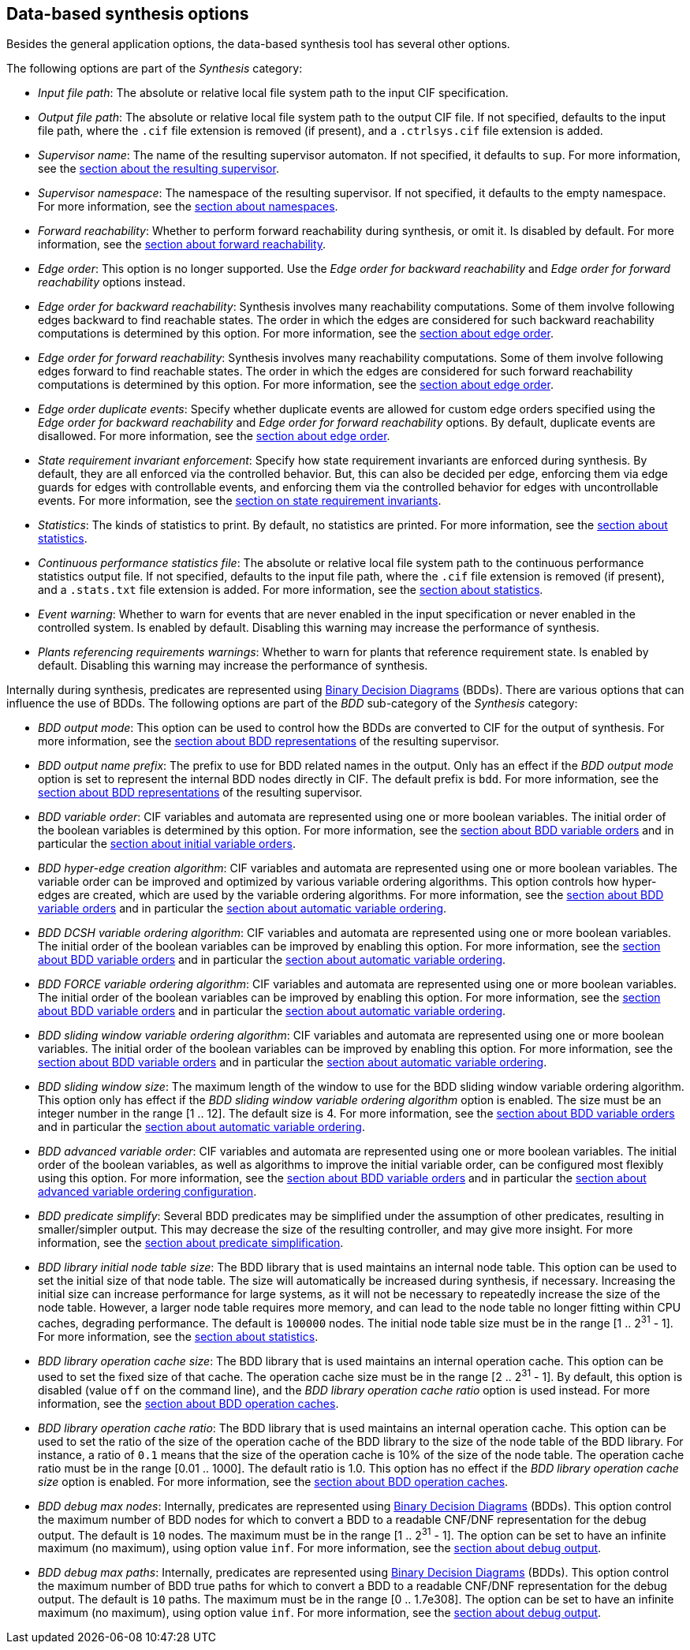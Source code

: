 //////////////////////////////////////////////////////////////////////////////
// Copyright (c) 2010, 2023 Contributors to the Eclipse Foundation
//
// See the NOTICE file(s) distributed with this work for additional
// information regarding copyright ownership.
//
// This program and the accompanying materials are made available
// under the terms of the MIT License which is available at
// https://opensource.org/licenses/MIT
//
// SPDX-License-Identifier: MIT
//////////////////////////////////////////////////////////////////////////////

indexterm:[data-based supervisory controller synthesis,options]

[[tools-datasynth-options]]
== Data-based synthesis options

Besides the general application options, the data-based synthesis tool has several other options.

The following options are part of the _Synthesis_ category:

* _Input file path_: The absolute or relative local file system path to the input CIF specification.

* _Output file path_: The absolute or relative local file system path to the output CIF file.
If not specified, defaults to the input file path, where the `.cif` file extension is removed (if present), and a `.ctrlsys.cif` file extension is added.

* _Supervisor name_: The name of the resulting supervisor automaton.
If not specified, it defaults to `sup`.
For more information, see the <<tools-datasynth-supervisor,section about the resulting supervisor>>.

* _Supervisor namespace_: The namespace of the resulting supervisor.
If not specified, it defaults to the empty namespace.
For more information, see the <<tools-datasynth-supervisor-namespace,section about namespaces>>.

* _Forward reachability_: Whether to perform forward reachability during synthesis, or omit it.
Is disabled by default.
For more information, see the <<tools-datasynth-forward-reach,section about forward reachability>>.

* _Edge order_: This option is no longer supported.
Use the _Edge order for backward reachability_ and _Edge order for forward reachability_ options instead.

* _Edge order for backward reachability_: Synthesis involves many reachability computations.
Some of them involve following edges backward to find reachable states.
The order in which the edges are considered for such backward reachability computations is determined by this option.
For more information, see the <<tools-datasynth-edge-order,section about edge order>>.

* _Edge order for forward reachability_: Synthesis involves many reachability computations.
Some of them involve following edges forward to find reachable states.
The order in which the edges are considered for such forward reachability computations is determined by this option.
For more information, see the <<tools-datasynth-edge-order,section about edge order>>.

* _Edge order duplicate events_: Specify whether duplicate events are allowed for custom edge orders specified using the _Edge order for backward reachability_ and _Edge order for forward reachability_ options.
By default, duplicate events are disallowed.
For more information, see the <<tools-datasynth-edge-order,section about edge order>>.

* _State requirement invariant enforcement_: Specify how state requirement invariants are enforced during synthesis.
By default, they are all enforced via the controlled behavior.
But, this can also be decided per edge, enforcing them via edge guards for edges with controllable events, and enforcing them via the controlled behavior for edges with uncontrollable events.
For more information, see the <<tools-datasynth-state-req-invs,section on state requirement invariants>>.

* _Statistics_: The kinds of statistics to print.
By default, no statistics are printed.
For more information, see the <<tools-datasynth-stats,section about statistics>>.

* _Continuous performance statistics file_: The absolute or relative local file system path to the continuous performance statistics output file.
If not specified, defaults to the input file path, where the `.cif` file extension is removed (if present), and a `.stats.txt` file extension is added.
For more information, see the <<tools-datasynth-stats,section about statistics>>.

* _Event warning_: Whether to warn for events that are never enabled in the input specification or never enabled in the controlled system.
Is enabled by default.
Disabling this warning may increase the performance of synthesis.

* _Plants referencing requirements warnings_: Whether to warn for plants that reference requirement state.
Is enabled by default.
Disabling this warning may increase the performance of synthesis.

Internally during synthesis, predicates are represented using link:https://en.wikipedia.org/wiki/Binary_decision_diagram[Binary Decision Diagrams] (BDDs).
There are various options that can influence the use of BDDs.
The following options are part of the _BDD_ sub-category of the _Synthesis_ category:

* _BDD output mode_: This option can be used to control how the BDDs are converted to CIF for the output of synthesis.
For more information, see the <<tools-datasynth-supervisor-bdd,section about BDD representations>> of the resulting supervisor.

* _BDD output name prefix_: The prefix to use for BDD related names in the output.
Only has an effect if the _BDD output mode_ option is set to represent the internal BDD nodes directly in CIF.
The default prefix is `bdd`.
For more information, see the <<tools-datasynth-supervisor-bdd,section about BDD representations>> of the resulting supervisor.

* _BDD variable order_: CIF variables and automata are represented using one or more boolean variables.
The initial order of the boolean variables is determined by this option.
For more information, see the <<tools-datasynth-var-order,section about BDD variable orders>> and in particular the <<tools-datasynth-var-order-initial-orders,section about initial variable orders>>.

* _BDD hyper-edge creation algorithm_: CIF variables and automata are represented using one or more boolean variables.
The variable order can be improved and optimized by various variable ordering algorithms.
This option controls how hyper-edges are created, which are used by the variable ordering algorithms.
For more information, see the <<tools-datasynth-var-order,section about BDD variable orders>> and in particular the <<tools-datasynth-var-order-auto-var-ordering,section about automatic variable ordering>>.

* _BDD DCSH variable ordering algorithm_: CIF variables and automata are represented using one or more boolean variables.
The initial order of the boolean variables can be improved by enabling this option.
For more information, see the <<tools-datasynth-var-order,section about BDD variable orders>> and in particular the <<tools-datasynth-var-order-auto-var-ordering,section about automatic variable ordering>>.

* _BDD FORCE variable ordering algorithm_: CIF variables and automata are represented using one or more boolean variables.
The initial order of the boolean variables can be improved by enabling this option.
For more information, see the <<tools-datasynth-var-order,section about BDD variable orders>> and in particular the <<tools-datasynth-var-order-auto-var-ordering,section about automatic variable ordering>>.

* _BDD sliding window variable ordering algorithm_: CIF variables and automata are represented using one or more boolean variables.
The initial order of the boolean variables can be improved by enabling this option.
For more information, see the <<tools-datasynth-var-order,section about BDD variable orders>> and in particular the <<tools-datasynth-var-order-auto-var-ordering,section about automatic variable ordering>>.

* _BDD sliding window size_: The maximum length of the window to use for the BDD sliding window variable ordering algorithm.
This option only has effect if the _BDD sliding window variable ordering algorithm_ option is enabled.
The size must be an integer number in the range [1 .. 12].
The default size is 4.
For more information, see the <<tools-datasynth-var-order,section about BDD variable orders>> and in particular the <<tools-datasynth-var-order-auto-var-ordering,section about automatic variable ordering>>.

* _BDD advanced variable order_: CIF variables and automata are represented using one or more boolean variables.
The initial order of the boolean variables, as well as algorithms to improve the initial variable order, can be configured most flexibly using this option.
For more information, see the <<tools-datasynth-var-order,section about BDD variable orders>> and in particular the <<tools-datasynth-var-order-auto-adv-config,section about advanced variable ordering configuration>>.

* _BDD predicate simplify_: Several BDD predicates may be simplified under the assumption of other predicates, resulting in smaller/simpler output.
This may decrease the size of the resulting controller, and may give more insight.
For more information, see the <<tools-datasynth-simplification,section about predicate simplification>>.

* _BDD library initial node table size_: The BDD library that is used maintains an internal node table.
This option can be used to set the initial size of that node table.
The size will automatically be increased during synthesis, if necessary.
Increasing the initial size can increase performance for large systems, as it will not be necessary to repeatedly increase the size of the node table.
However, a larger node table requires more memory, and can lead to the node table no longer fitting within CPU caches, degrading performance.
The default is `100000` nodes.
The initial node table size must be in the range [1 .. 2^31^ - 1].
For more information, see the <<tools-datasynth-stats,section about statistics>>.

* _BDD library operation cache size_: The BDD library that is used maintains an internal operation cache.
This option can be used to set the fixed size of that cache.
The operation cache size must be in the range [2 .. 2^31^ - 1].
By default, this option is disabled (value `off` on the command line), and the _BDD library operation cache ratio_ option is used instead.
For more information, see the <<tools-datasynth-op-cache,section about BDD operation caches>>.

* _BDD library operation cache ratio_: The BDD library that is used maintains an internal operation cache.
This option can be used to set the ratio of the size of the operation cache of the BDD library to the size of the node table of the BDD library.
For instance, a ratio of `0.1` means that the size of the operation cache is 10% of the size of the node table.
The operation cache ratio must be in the range [0.01 .. 1000].
The default ratio is 1.0.
This option has no effect if the _BDD library operation cache size_ option is enabled.
For more information, see the <<tools-datasynth-op-cache,section about BDD operation caches>>.

* _BDD debug max nodes_: Internally, predicates are represented using link:https://en.wikipedia.org/wiki/Binary_decision_diagram[Binary Decision Diagrams] (BDDs).
This option control the maximum number of BDD nodes for which to convert a BDD to a readable CNF/DNF representation for the debug output.
The default is `10` nodes.
The maximum must be in the range [1 .. 2^31^ - 1].
The option can be set to have an infinite maximum (no maximum), using option value `inf`.
For more information, see the <<tools-datasynth-dbg-output,section about debug output>>.

* _BDD debug max paths_: Internally, predicates are represented using link:https://en.wikipedia.org/wiki/Binary_decision_diagram[Binary Decision Diagrams] (BDDs).
This option control the maximum number of BDD true paths for which to convert a BDD to a readable CNF/DNF representation for the debug output.
The default is `10` paths.
The maximum must be in the range [0 .. 1.7e308].
The option can be set to have an infinite maximum (no maximum), using option value `inf`.
For more information, see the <<tools-datasynth-dbg-output,section about debug output>>.
